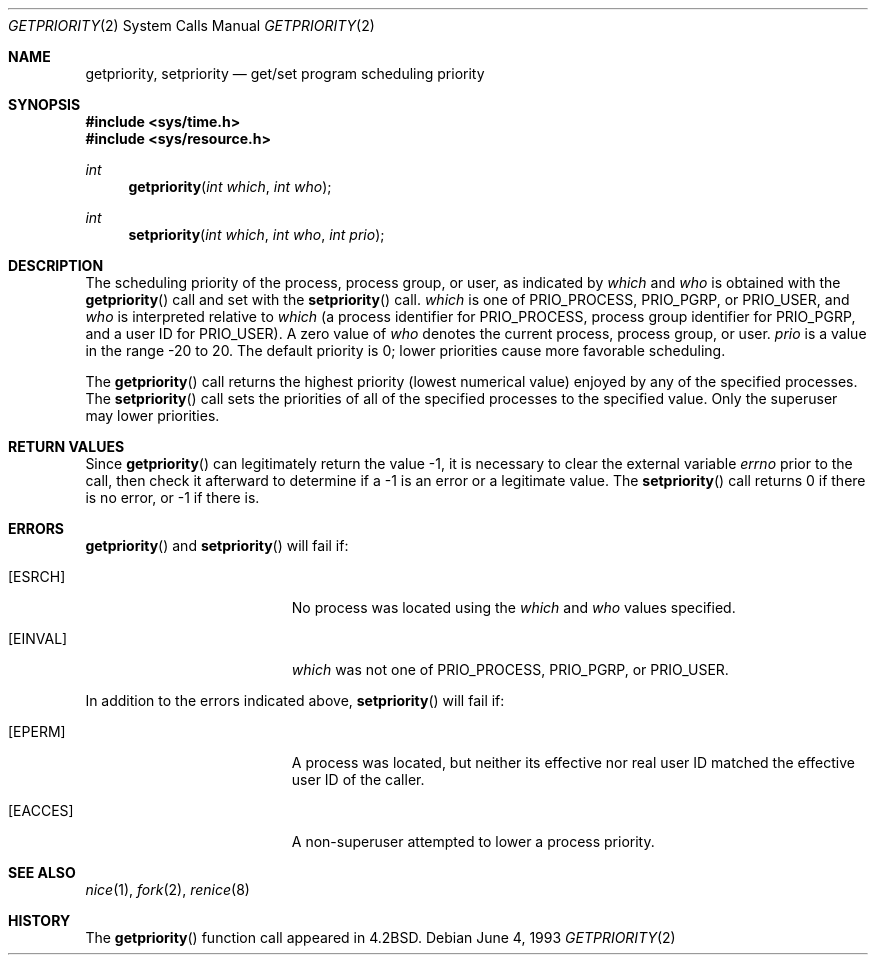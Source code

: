 .\"	$OpenBSD: getpriority.2,v 1.7 2000/10/18 05:12:09 aaron Exp $
.\"	$NetBSD: getpriority.2,v 1.4 1995/02/27 12:33:15 cgd Exp $
.\"
.\" Copyright (c) 1980, 1991, 1993
.\"	The Regents of the University of California.  All rights reserved.
.\"
.\" Redistribution and use in source and binary forms, with or without
.\" modification, are permitted provided that the following conditions
.\" are met:
.\" 1. Redistributions of source code must retain the above copyright
.\"    notice, this list of conditions and the following disclaimer.
.\" 2. Redistributions in binary form must reproduce the above copyright
.\"    notice, this list of conditions and the following disclaimer in the
.\"    documentation and/or other materials provided with the distribution.
.\" 3. All advertising materials mentioning features or use of this software
.\"    must display the following acknowledgement:
.\"	This product includes software developed by the University of
.\"	California, Berkeley and its contributors.
.\" 4. Neither the name of the University nor the names of its contributors
.\"    may be used to endorse or promote products derived from this software
.\"    without specific prior written permission.
.\"
.\" THIS SOFTWARE IS PROVIDED BY THE REGENTS AND CONTRIBUTORS ``AS IS'' AND
.\" ANY EXPRESS OR IMPLIED WARRANTIES, INCLUDING, BUT NOT LIMITED TO, THE
.\" IMPLIED WARRANTIES OF MERCHANTABILITY AND FITNESS FOR A PARTICULAR PURPOSE
.\" ARE DISCLAIMED.  IN NO EVENT SHALL THE REGENTS OR CONTRIBUTORS BE LIABLE
.\" FOR ANY DIRECT, INDIRECT, INCIDENTAL, SPECIAL, EXEMPLARY, OR CONSEQUENTIAL
.\" DAMAGES (INCLUDING, BUT NOT LIMITED TO, PROCUREMENT OF SUBSTITUTE GOODS
.\" OR SERVICES; LOSS OF USE, DATA, OR PROFITS; OR BUSINESS INTERRUPTION)
.\" HOWEVER CAUSED AND ON ANY THEORY OF LIABILITY, WHETHER IN CONTRACT, STRICT
.\" LIABILITY, OR TORT (INCLUDING NEGLIGENCE OR OTHERWISE) ARISING IN ANY WAY
.\" OUT OF THE USE OF THIS SOFTWARE, EVEN IF ADVISED OF THE POSSIBILITY OF
.\" SUCH DAMAGE.
.\"
.\"     @(#)getpriority.2	8.1 (Berkeley) 6/4/93
.\"
.Dd June 4, 1993
.Dt GETPRIORITY 2
.Os
.Sh NAME
.Nm getpriority ,
.Nm setpriority
.Nd get/set program scheduling priority
.Sh SYNOPSIS
.Fd #include <sys/time.h>
.Fd #include <sys/resource.h>
.Ft int
.Fn getpriority "int which" "int who"
.Ft int
.Fn setpriority "int which" "int who" "int prio"
.Sh DESCRIPTION
The scheduling priority of the process, process group, or user,
as indicated by
.Fa which
and
.Fa who
is obtained with the
.Fn getpriority
call and set with the
.Fn setpriority
call.
.Fa which
is one of
.Dv PRIO_PROCESS ,
.Dv PRIO_PGRP ,
or
.Dv PRIO_USER ,
and
.Fa who
is interpreted relative to
.Fa which
(a process identifier for
.Dv PRIO_PROCESS ,
process group identifier for
.Dv PRIO_PGRP ,
and a user ID for
.Dv PRIO_USER ) .
A zero value of
.Fa who
denotes the current process, process group, or user.
.Fa prio
is a value in the range \-20 to 20.
The default priority is 0;
lower priorities cause more favorable scheduling.
.Pp
The
.Fn getpriority
call returns the highest priority (lowest numerical value)
enjoyed by any of the specified processes.
The
.Fn setpriority
call sets the priorities of all of the specified processes
to the specified value.
Only the superuser may lower priorities.
.Sh RETURN VALUES
Since
.Fn getpriority
can legitimately return the value \-1, it is necessary
to clear the external variable
.Va errno
prior to the
call, then check it afterward to determine
if a \-1 is an error or a legitimate value.
The
.Fn setpriority
call returns 0 if there is no error, or
\-1 if there is.
.Sh ERRORS
.Fn getpriority
and
.Fn setpriority
will fail if:
.Bl -tag -width Er
.It Bq Er ESRCH
No process was located using the
.Fa which
and
.Fa who
values specified.
.It Bq Er EINVAL
.Fa which
was not one of
.Dv PRIO_PROCESS ,
.Dv PRIO_PGRP ,
or
.Dv PRIO_USER .
.El
.Pp
.Bl -tag -width Er
In addition to the errors indicated above,
.Fn setpriority
will fail if:
.It Bq Er EPERM
A process was located, but neither its effective nor real user
ID matched the effective user ID of the caller.
.It Bq Er EACCES
A non-superuser attempted to lower a process priority.
.El
.Sh SEE ALSO
.Xr nice 1 ,
.Xr fork 2 ,
.Xr renice 8
.Sh HISTORY
The
.Fn getpriority
function call appeared in
.Bx 4.2 .
